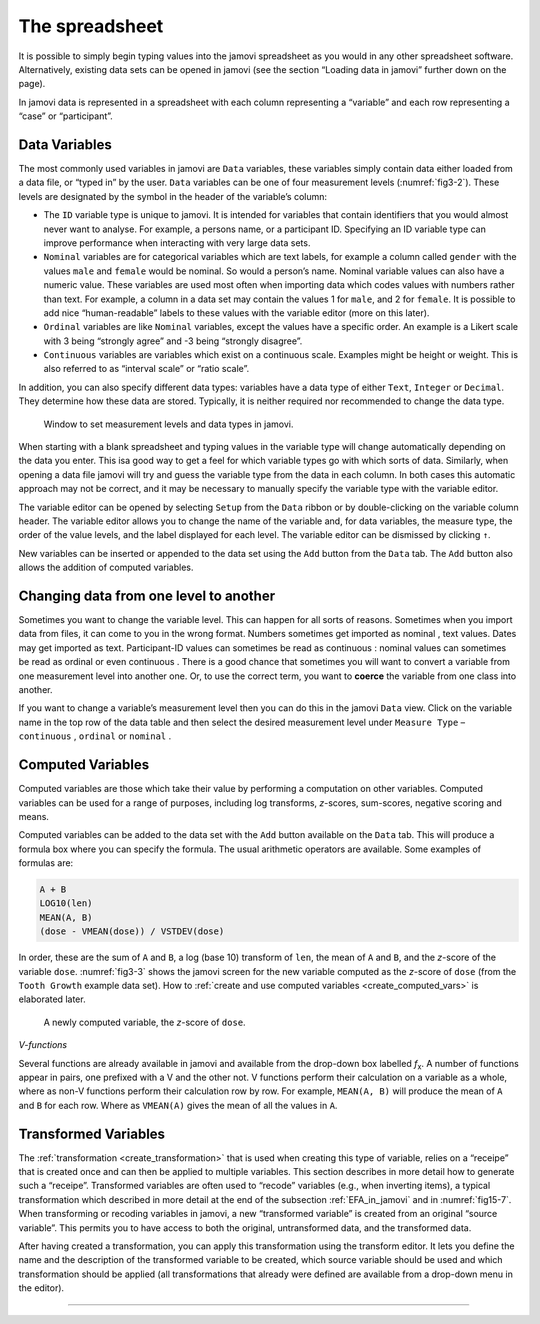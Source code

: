 .. sectionauthor:: `Danielle J. Navarro <https://djnavarro.net/>`_ and `David R. Foxcroft <https://www.davidfoxcroft.com/>`_

The spreadsheet
---------------

It is possible to simply begin typing values into the jamovi spreadsheet as you
would in any other spreadsheet software. Alternatively, existing data sets can
be opened in jamovi (see the section “Loading data in jamovi” further down on
the page).

In jamovi data is represented in a spreadsheet with each column representing a
“variable” and each row representing a “case” or “participant”.


Data Variables
~~~~~~~~~~~~~~

The most commonly used variables in jamovi are ``Data`` variables, these
variables simply contain data either loaded from a data file, or “typed in” by
the user. ``Data`` variables can be one of four measurement levels
(:numref:`fig3-2`). These levels are designated by the symbol in the header of
the variable’s column:

- The ``ID`` variable type |ID| is unique to jamovi. It is intended for
  variables  that contain identifiers that you would almost never want to 
  analyse. For example, a persons name, or a participant ID. Specifying an ID
  variable type can improve performance when interacting with very large data 
  sets.

- ``Nominal`` variables |nominal| are for categorical variables which are text
  labels, for example a column called ``gender`` with the values ``male`` and
  ``female`` would be nominal. So would a person’s name. Nominal variable
  values can also have a numeric value. These variables are used most often
  when importing data which codes values with numbers rather than text. For
  example, a column in a data set may contain the values 1 for ``male``, and 2
  for ``female``. It is possible to add nice “human-readable” labels to these
  values with the variable editor (more on this later).

- ``Ordinal`` variables |ordinal| are like ``Nominal`` variables, except the
  values have a specific order. An example is a Likert scale with 3 being
  “strongly agree” and -3 being “strongly disagree”.

- ``Continuous`` variables |continuous| are variables which exist on a
  continuous scale. Examples might be height or weight. This is also referred 
  to as “interval scale” or “ratio scale”.

In addition, you can also specify different data types: variables have a data
type of either ``Text``, ``Integer`` or ``Decimal``. They determine how these
data are stored. Typically, it is neither required nor recommended to change
the data type.

.. ----------------------------------------------------------------------------

.. figure:: ../_images/fig3-2.*
   :alt: Measurement levels and data types in jamovi
   :name: fig3-2

   Window to set measurement levels and data types in jamovi.
   
.. ----------------------------------------------------------------------------

When starting with a blank spreadsheet and typing values in the variable type
will change automatically depending on the data you enter. This isa good way
to get a feel for which variable types go with which sorts of data. Similarly,
when opening a data file jamovi will try and guess the variable type from the
data in each column. In both cases this automatic approach may not be correct,
and it may be necessary to manually specify the variable type with the variable
editor.

.. _variable_editor:

The variable editor can be opened by selecting ``Setup`` from the ``Data``
ribbon or by double-clicking on the variable column header. The variable
editor allows you to change the name of the variable and, for data variables,
the measure type, the order of the value levels, and the label displayed for
each level. The variable editor can be dismissed by clicking ``↑``.

New variables can be inserted or appended to the data set using the ``Add``
button from the ``Data`` tab. The ``Add`` button also allows the addition
of computed variables.

Changing data from one level to another
~~~~~~~~~~~~~~~~~~~~~~~~~~~~~~~~~~~~~~~

Sometimes you want to change the variable level. This can happen for all sorts
of reasons. Sometimes when you import data from files, it can come to you in
the wrong format. Numbers sometimes get imported as nominal |nominal|, text
values. Dates may get imported as text. Participant-ID values |ID| can
sometimes be read as continuous |continuous|: nominal values |nominal| can
sometimes be read as ordinal |ordinal| or even continuous |continuous|. There is
a good chance that sometimes you will want to convert a variable from one
measurement level into another one. Or, to use the correct term, you want to
**coerce** the variable from one class into another.

If you want to change a variable’s measurement level then you can do this in
the jamovi ``Data`` view. Click on the variable name in the top row of the data
table and then select the desired measurement level under ``Measure Type`` –
``continuous`` |continuous|, ``ordinal`` |ordinal| or ``nominal`` |nominal|.

.. _computed_variable_def:

Computed Variables
~~~~~~~~~~~~~~~~~~

Computed variables are those which take their value by performing a
computation on other variables. Computed variables can be used for a range of
purposes, including log transforms, *z*-scores, sum-scores, negative scoring
and means.

Computed variables can be added to the data set with the ``Add`` button
available on the ``Data`` tab. This will produce a formula box where you can
specify the formula. The usual arithmetic operators are available. Some
examples of formulas are:

.. code-block:: text

   A + B
   LOG10(len)
   MEAN(A, B)
   (dose - VMEAN(dose)) / VSTDEV(dose)

In order, these are the sum of ``A`` and ``B``, a log (base 10) transform of
``len``, the mean of ``A`` and ``B``, and the *z*-score of the variable
``dose``. :numref:`fig3-3` shows the jamovi screen for the new variable
computed as the *z*-score of ``dose`` (from the ``Tooth Growth`` example data
set). How to :ref:`create and use computed variables <create_computed_vars>` is
elaborated later.

.. ----------------------------------------------------------------------------

.. figure:: ../_images/fig3-3.*
   :alt: Computed variable: *z*-score of ``dose``
   :name: fig3-3

   A newly computed variable, the *z*-score of ``dose``.
   
.. ----------------------------------------------------------------------------

*V-functions*

Several functions are already available in jamovi and available from the
drop-down box labelled *f*\ :sub:`x`. A number of functions appear in pairs,
one prefixed with a V and the other not. V functions perform their calculation
on a variable as a whole, where as non-V functions perform their calculation
row by row. For example, ``MEAN(A, B)`` will produce the mean of ``A`` and
``B`` for each row. Where as ``VMEAN(A)`` gives the mean of all the values in
``A``.

.. _transformed_variable_def:

Transformed Variables
~~~~~~~~~~~~~~~~~~~~~

The :ref:`transformation <create_transformation>` that is used when creating
this type of variable, relies on a “receipe” that is created once and can then
be applied to multiple variables. This section describes in more detail how to
generate such a “receipe”. Transformed variables are often used to “recode”
variables (e.g., when inverting items), a typical transformation which
described in more detail at the end of the subsection :ref:`EFA_in_jamovi` and
in :numref:`fig15-7`. When transforming or recoding variables in jamovi, a new
“transformed variable” is created from an original “source variable”. This
permits you to have access to both the original, untransformed data, and the
transformed data.

After having created a transformation, you can apply this transformation using
the transform editor. It lets you define the name and the description of the
transformed variable to be created, which source variable should be used and
which transformation should be applied (all transformations that already were
defined are available from a drop-down menu in the editor).


------

.. |ID|                                image:: ../_images/variable-id.*
   :width: 16px

.. |continuous|                        image:: ../_images/variable-continuous.*
   :width: 16px

.. |nominal|                           image:: ../_images/variable-nominal.*
   :width: 16px

.. |ordinal|                           image:: ../_images/variable-ordinal.*
   :width: 16px
